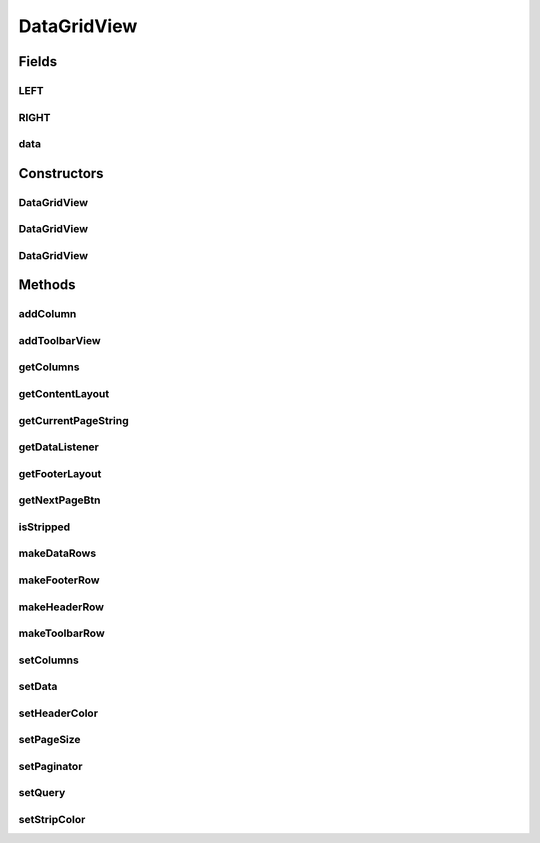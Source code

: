 .. java:import:: android.content Context

.. java:import:: android.content.res TypedArray

.. java:import:: android.database.sqlite SQLiteDatabase

.. java:import:: android.graphics Color

.. java:import:: android.graphics.drawable Drawable

.. java:import:: android.support.annotation ColorInt

.. java:import:: android.support.annotation Nullable

.. java:import:: android.util AttributeSet

.. java:import:: android.util Log

.. java:import:: android.view Gravity

.. java:import:: android.view View

.. java:import:: android.view ViewGroup

.. java:import:: android.widget Button

.. java:import:: android.widget LinearLayout

.. java:import:: android.widget ProgressBar

.. java:import:: android.widget TextView

.. java:import:: com.eddmash.db ActiveRecord

.. java:import:: com.eddmash.grids.columns ActionColumn

.. java:import:: com.eddmash.grids.columns BaseColumn

.. java:import:: com.eddmash.grids.columns Column

.. java:import:: com.eddmash.grids.columns ColumnInterface

.. java:import:: com.eddmash.pagination DataListener

.. java:import:: com.eddmash.pagination ListPaginator

.. java:import:: com.eddmash.pagination Paginator

.. java:import:: com.eddmash.pagination PaginatorInterface

.. java:import:: com.eddmash.pagination SqlPaginator

.. java:import:: java.util ArrayList

.. java:import:: java.util HashMap

.. java:import:: java.util LinkedHashMap

.. java:import:: java.util LinkedList

.. java:import:: java.util List

.. java:import:: java.util Map

DataGridView
============

.. java:package:: com.eddmash.grids
   :noindex:

.. java:type:: public class DataGridView extends LinearLayout

   DataGridView can be used to display a list or table of data records providing features like pagination.

   Its takes a List of Maps that contains data and renders each row using a set of \ :java:ref:`ColumnInterface`\  presenting data in the form of a table.

   The minimal code needed to use DataGridView is as follows:

   .. parsed-literal::

      dataGridView = (DataGridView) findViewById(R.id.data_view);
      dataGridView.setPageSize(3);
      List data = "...;
      dataGridView.setData(data);

   Its also possible to override which columns are used in the grid and customize those columns as one wishes.

   Assuming in the data provided to the gridview looks like this

   [{"first_name":"jake", "age":"4"}, {"first_name":"joan", "age":"6"}, ]

   The ealier example will render both the firstname and age column on the grid we can tell the gridview to only render the firstname by \ :java:ref:`DataGridView.setColumns(Map)`\  as shown below:

   .. parsed-literal::

      Map cols = new HashMap();
      cols.put("first_name", new Column(this,"first_name","First Name"));
      dataGridView.setColumns(cols);

Fields
------
LEFT
^^^^

.. java:field:: public static final boolean LEFT
   :outertype: DataGridView

RIGHT
^^^^^

.. java:field:: public static final boolean RIGHT
   :outertype: DataGridView

data
^^^^

.. java:field:: protected List<Map> data
   :outertype: DataGridView

Constructors
------------
DataGridView
^^^^^^^^^^^^

.. java:constructor:: public DataGridView(Context context)
   :outertype: DataGridView

DataGridView
^^^^^^^^^^^^

.. java:constructor:: public DataGridView(Context context, AttributeSet attrs)
   :outertype: DataGridView

DataGridView
^^^^^^^^^^^^

.. java:constructor:: public DataGridView(Context context, AttributeSet attrs, int defStyleAttr)
   :outertype: DataGridView

Methods
-------
addColumn
^^^^^^^^^

.. java:method:: public void addColumn(BaseColumn col, boolean position)
   :outertype: DataGridView

   Add extra columns to the dataview

   :param col:
   :param position: true to add column at the beginning, false to add to the right

addToolbarView
^^^^^^^^^^^^^^

.. java:method:: public void addToolbarView(View view)
   :outertype: DataGridView

getColumns
^^^^^^^^^^

.. java:method:: public Map<String, ColumnInterface> getColumns()
   :outertype: DataGridView

   Returns of columns to use on this grid.

   :return: grid columns.

getContentLayout
^^^^^^^^^^^^^^^^

.. java:method:: public LinearLayout getContentLayout()
   :outertype: DataGridView

getCurrentPageString
^^^^^^^^^^^^^^^^^^^^

.. java:method:: protected String getCurrentPageString()
   :outertype: DataGridView

getDataListener
^^^^^^^^^^^^^^^

.. java:method:: protected DataListener getDataListener()
   :outertype: DataGridView

getFooterLayout
^^^^^^^^^^^^^^^

.. java:method:: protected LinearLayout getFooterLayout()
   :outertype: DataGridView

getNextPageBtn
^^^^^^^^^^^^^^

.. java:method:: protected Button getNextPageBtn()
   :outertype: DataGridView

isStripped
^^^^^^^^^^

.. java:method:: public void isStripped(boolean isStripped)
   :outertype: DataGridView

makeDataRows
^^^^^^^^^^^^

.. java:method:: protected void makeDataRows()
   :outertype: DataGridView

makeFooterRow
^^^^^^^^^^^^^

.. java:method:: protected void makeFooterRow()
   :outertype: DataGridView

makeHeaderRow
^^^^^^^^^^^^^

.. java:method:: protected void makeHeaderRow()
   :outertype: DataGridView

makeToolbarRow
^^^^^^^^^^^^^^

.. java:method:: protected void makeToolbarRow()
   :outertype: DataGridView

setColumns
^^^^^^^^^^

.. java:method:: public void setColumns(Map attributesLabel)
   :outertype: DataGridView

   Determine how and which columns of your data will be displayed by passing them here.

   This overrides the default implementation of using all the columns in you data.

   this method accepts a map in the following form {"gender}

   :param attributesLabel: a map

setData
^^^^^^^

.. java:method:: public void setData(List<Map> data)
   :outertype: DataGridView

   You can populate the datagrid using list of map data. This data will be paginated based on the page size set

   :param data: data to display.

setHeaderColor
^^^^^^^^^^^^^^

.. java:method:: public void setHeaderColor(int headerColor)
   :outertype: DataGridView

setPageSize
^^^^^^^^^^^

.. java:method:: public void setPageSize(int pageSize)
   :outertype: DataGridView

setPaginator
^^^^^^^^^^^^

.. java:method:: public void setPaginator(PaginatorInterface paginator, LazyResolver lazyResolver)
   :outertype: DataGridView

setQuery
^^^^^^^^

.. java:method:: public void setQuery(SQLiteDatabase database, String sql, String[] params)
   :outertype: DataGridView

   You can populate the datagrid using a query. THe data grid will fetch data in a paginated manner base on the page size set.

   .. parsed-literal::

      dataGridView = (DataGridView) findViewById(R.id.content_dsp);
      dataGridView.setPageSize(3);
      dataGridView.setQuery(SqlHelper.getInstance(this).getReadableDatabase(),
                                       "select * from coffees", new String[]{});

   :param database: a SQLiteDatabase to use
   :param sql: querys to fetch data
   :param params: binding params to the query

setStripColor
^^^^^^^^^^^^^

.. java:method:: public void setStripColor(int stripColor)
   :outertype: DataGridView

